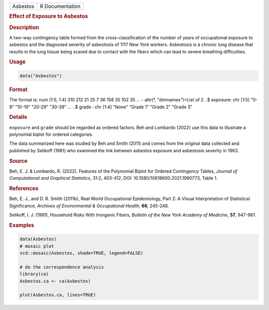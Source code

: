 .. container::

   ======== ===============
   Asbestos R Documentation
   ======== ===============

   .. rubric:: Effect of Exposure to Asbestos
      :name: Asbestos

   .. rubric:: Description
      :name: description

   A two-way contingency table formed from the cross-classification of
   the number of years of occupational exposure to asbestos and the
   diagnosed severity of asbestosis of 1117 New York workers. Asbestosis
   is a chronic lung disease that results in the lung tissue being
   scared due to contact with the fibers which can lead to severe
   breathing difficulties.

   .. rubric:: Usage
      :name: usage

   .. code:: R

      data("Asbestos")

   .. rubric:: Format
      :name: format

   The format is: num [1:5, 1:4] 310 212 21 25 7 36 158 35 102 35 ... -
   attr(\*, "dimnames")=List of 2 ..$ exposure: chr [1:5] "0-9" "10-19"
   "20-29" "30-39" ... ..$ grade : chr [1:4] "None" "Grade 1" "Grade 2"
   "Grade 3"

   .. rubric:: Details
      :name: details

   ``exposure`` and ``grade`` should be regarded as ordered factors. Beh
   and Lombardo (2022) use this data to illustrate a polynomial biplot
   for ordered categories.

   The data summarized here was studied by Beh and Smith (2011) and
   comes from the original data collected and published by Selikoff
   (1981) who examined the link between asbestos exposure and asbestosis
   severity in 1963.

   .. rubric:: Source
      :name: source

   Beh, E. J. & Lombardo, R. (2022). Features of the Polynomial Biplot
   for Ordered Contingency Tables, *Journal of Computational and
   Graphical Statistics*, 31:2, 403-412, DOI:
   10.1080/10618600.2021.1990773, Table 1.

   .. rubric:: References
      :name: references

   Beh, E. J., and D. R. Smith (2011b), Real World Occupational
   Epidemiology, Part 2: A Visual Interpretation of Statistical
   Significance, *Archives of Environmental & Occupational Health*,
   **66**, 245-248.

   Selikoff, I. J. (1981), Household Risks With Inorganic Fibers,
   *Bulletin of the New York Academy of Medicine*, **57**, 947-961.

   .. rubric:: Examples
      :name: examples

   .. code:: R

      data(Asbestos)
      # mosaic plot
      vcd::mosaic(Asbestos, shade=TRUE, legend=FALSE)

      # do the correspondence analysis
      library(ca)
      Asbestos.ca <- ca(Asbestos) 

      plot(Asbestos.ca, lines=TRUE) 
